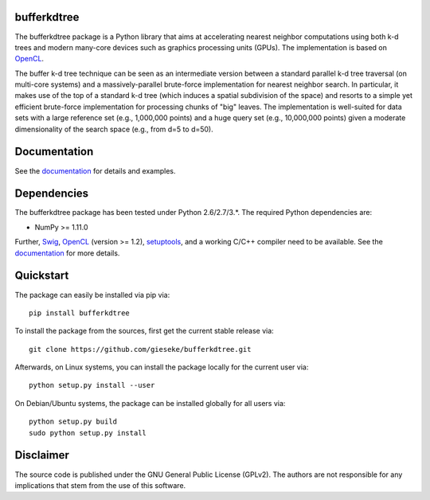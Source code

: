 ============
bufferkdtree
============

The bufferkdtree package is a Python library that aims at accelerating nearest neighbor computations using both k-d trees and modern many-core devices such as graphics processing units (GPUs). The implementation is based on `OpenCL <https://www.khronos.org/opencl>`_. 

The buffer k-d tree technique can be seen as an intermediate version between a standard parallel k-d tree traversal (on multi-core systems) and a massively-parallel brute-force implementation for nearest neighbor search. In particular, it makes use of the top of a standard k-d tree (which induces a spatial subdivision of the space) and resorts to a simple yet efficient brute-force implementation for processing chunks of "big" leaves. The implementation is well-suited for data sets with a large reference set (e.g., 1,000,000 points) and a huge query set (e.g., 10,000,000 points) given a moderate dimensionality of the search space (e.g., from d=5 to d=50).

=============
Documentation
=============

See the `documentation <http://bufferkdtree.readthedocs.org>`_ for details and examples.

============
Dependencies
============

The bufferkdtree package has been tested under Python 2.6/2.7/3.*. The required Python dependencies are:

- NumPy >= 1.11.0

Further, `Swig <http://www.swig.org>`_, `OpenCL <https://www.khronos.org/opencl>`_ (version >= 1.2), `setuptools <https://pypi.python.org/pypi/setuptools>`_, and a working C/C++ compiler need to be available. See the `documentation <http://bufferkdtree.readthedocs.org>`_ for more details.

==========
Quickstart
==========

The package can easily be installed via pip via::

  pip install bufferkdtree

To install the package from the sources, first get the current stable release via::

  git clone https://github.com/gieseke/bufferkdtree.git

Afterwards, on Linux systems, you can install the package locally for the current user via::

  python setup.py install --user

On Debian/Ubuntu systems, the package can be installed globally for all users via::

  python setup.py build
  sudo python setup.py install

==========
Disclaimer
==========

The source code is published under the GNU General Public License (GPLv2). The authors are not responsible for any implications that stem from the use of this software.
